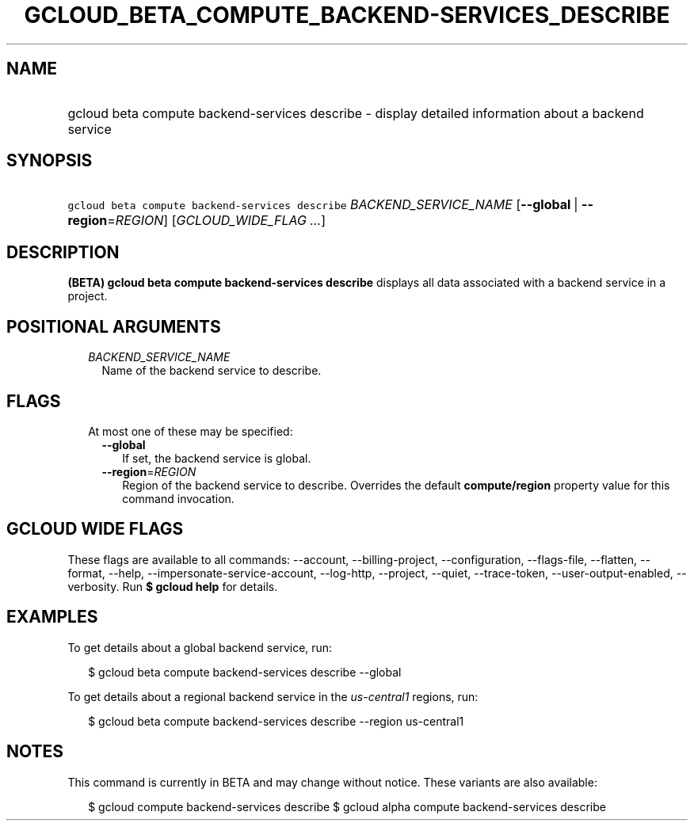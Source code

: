 
.TH "GCLOUD_BETA_COMPUTE_BACKEND\-SERVICES_DESCRIBE" 1



.SH "NAME"
.HP
gcloud beta compute backend\-services describe \- display detailed information about a backend service



.SH "SYNOPSIS"
.HP
\f5gcloud beta compute backend\-services describe\fR \fIBACKEND_SERVICE_NAME\fR [\fB\-\-global\fR\ |\ \fB\-\-region\fR=\fIREGION\fR] [\fIGCLOUD_WIDE_FLAG\ ...\fR]



.SH "DESCRIPTION"

\fB(BETA)\fR \fBgcloud beta compute backend\-services describe\fR displays all
data associated with a backend service in a project.



.SH "POSITIONAL ARGUMENTS"

.RS 2m
.TP 2m
\fIBACKEND_SERVICE_NAME\fR
Name of the backend service to describe.


.RE
.sp

.SH "FLAGS"

.RS 2m
.TP 2m

At most one of these may be specified:

.RS 2m
.TP 2m
\fB\-\-global\fR
If set, the backend service is global.

.TP 2m
\fB\-\-region\fR=\fIREGION\fR
Region of the backend service to describe. Overrides the default
\fBcompute/region\fR property value for this command invocation.


.RE
.RE
.sp

.SH "GCLOUD WIDE FLAGS"

These flags are available to all commands: \-\-account, \-\-billing\-project,
\-\-configuration, \-\-flags\-file, \-\-flatten, \-\-format, \-\-help,
\-\-impersonate\-service\-account, \-\-log\-http, \-\-project, \-\-quiet,
\-\-trace\-token, \-\-user\-output\-enabled, \-\-verbosity. Run \fB$ gcloud
help\fR for details.



.SH "EXAMPLES"

To get details about a global backend service, run:

.RS 2m
$ gcloud beta compute backend\-services describe \-\-global
.RE

To get details about a regional backend service in the \f5\fIus\-central1\fR\fR
regions, run:

.RS 2m
$ gcloud beta compute backend\-services describe \-\-region us\-central1
.RE



.SH "NOTES"

This command is currently in BETA and may change without notice. These variants
are also available:

.RS 2m
$ gcloud compute backend\-services describe
$ gcloud alpha compute backend\-services describe
.RE

